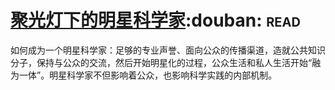 * [[https://book.douban.com/subject/27195251/][聚光灯下的明星科学家]]:douban::read:
如何成为一个明星科学家：足够的专业声誉、面向公众的传播渠道，造就公共知识分子，保持与公众的交流，然后开始明星化的过程，公众生活和私人生活开始“融为一体”。明星科学家不但影响着公众，也影响科学实践的内部机制。
